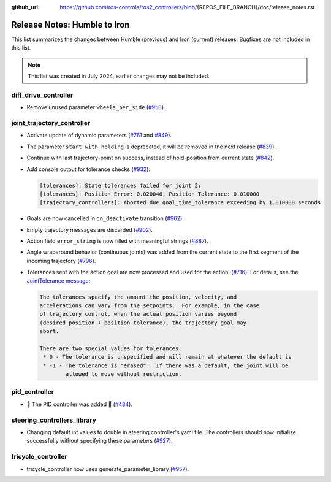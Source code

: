 :github_url: https://github.com/ros-controls/ros2_controllers/blob/{REPOS_FILE_BRANCH}/doc/release_notes.rst

Release Notes: Humble to Iron
^^^^^^^^^^^^^^^^^^^^^^^^^^^^^^^^^^^^^
This list summarizes the changes between Humble (previous) and Iron (current) releases. Bugfixes are not included in this list.

.. note::

  This list was created in July 2024, earlier changes may not be included.

diff_drive_controller
*****************************
* Remove unused parameter ``wheels_per_side`` (`#958 <https://github.com/ros-controls/ros2_controllers/pull/958>`_).

joint_trajectory_controller
*****************************

* Activate update of dynamic parameters (`#761 <https://github.com/ros-controls/ros2_controllers/pull/761>`_ and `#849 <https://github.com/ros-controls/ros2_controllers/pull/849>`_).
* The parameter ``start_with_holding`` is deprecated, it will be removed in the next release (`#839 <https://github.com/ros-controls/ros2_controllers/pull/839>`_).
* Continue with last trajectory-point on success, instead of hold-position from current state (`#842 <https://github.com/ros-controls/ros2_controllers/pull/842>`_).
* Add console output for tolerance checks (`#932 <https://github.com/ros-controls/ros2_controllers/pull/932>`_):

  .. code::

    [tolerances]: State tolerances failed for joint 2:
    [tolerances]: Position Error: 0.020046, Position Tolerance: 0.010000
    [trajectory_controllers]: Aborted due goal_time_tolerance exceeding by 1.010000 seconds

* Goals are now cancelled in ``on_deactivate`` transition (`#962 <https://github.com/ros-controls/ros2_controllers/pull/962>`_).
* Empty trajectory messages are discarded (`#902 <https://github.com/ros-controls/ros2_controllers/pull/902>`_).
* Action field ``error_string`` is now filled with meaningful strings (`#887 <https://github.com/ros-controls/ros2_controllers/pull/887>`_).
* Angle wraparound behavior (continuous joints) was added from the current state to the first segment of the incoming trajectory (`#796 <https://github.com/ros-controls/ros2_controllers/pull/796>`_).
* Tolerances sent with the action goal are now processed and used for the action. (`#716 <https://github.com/ros-controls/ros2_controllers/pull/716>`_). For details, see the `JointTolerance message <https://github.com/ros-controls/control_msgs/blob/master/control_msgs/msg/JointTolerance.msg>`_:

  .. code-block:: markdown

    The tolerances specify the amount the position, velocity, and
    accelerations can vary from the setpoints.  For example, in the case
    of trajectory control, when the actual position varies beyond
    (desired position + position tolerance), the trajectory goal may
    abort.

    There are two special values for tolerances:
     * 0 - The tolerance is unspecified and will remain at whatever the default is
     * -1 - The tolerance is "erased".  If there was a default, the joint will be
            allowed to move without restriction.

pid_controller
************************
* 🚀 The PID controller was added 🎉 (`#434 <https://github.com/ros-controls/ros2_controllers/pull/434>`_).

steering_controllers_library
********************************
* Changing default int values to double in steering controller's yaml file. The controllers should now initialize successfully without specifying these parameters (`#927 <https://github.com/ros-controls/ros2_controllers/pull/927>`_).

tricycle_controller
************************
* tricycle_controller now uses generate_parameter_library (`#957 <https://github.com/ros-controls/ros2_controllers/pull/957>`_).
